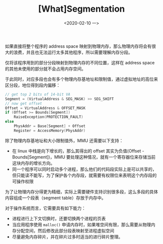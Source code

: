 #+TITLE: [What]Segmentation
#+DATE: <2020-02-10 一> 
#+TAGS: CS
#+LAYOUT: post
#+CATEGORIES: book,ostep
#+NAME: <book_ostep_mem-segmentation.org>
#+OPTIONS: ^:nil
#+OPTIONS: ^:{}

如果直接将整个程序的 address space 映射到物理内存，那么物理内存将会有很大的浪费，并且也无法运行太多其他程序，所以需要理解内存分段。
#+BEGIN_EXPORT html
<!--more-->
#+END_EXPORT
仅将该程序用到的部分分段映射到物理内存的不同位置，这样在 address space 的其他未使用的部分就不会占用内存空间。

于此同时，对应多段也会有多个物理内存基地址和限制值，通过虚拟地址的高位来区分段，地位得到段内偏移：
#+BEGIN_SRC c
  // get top 2 bits of 14-bit VA
  Segment = (VirtualAddress & SEG_MASK) >> SEG_SHIFT
  // now get offset
  Offset = VirtualAddress & OFFSET_MASK
  if (Offset >= Bounds[Segment])
      RaiseException(PROTECTION_FAULT)
  else
      PhysAddr = Base[Segment] + Offset
      Register = AccessMemory(PhysAddr)
#+END_SRC

除了物理内存基地址和大小限制值外，MMU 还需要以下支持：
- 在 linux 中栈是向下增长的，那么其得出的 offset 其实为负值(Offset - Bounds[Segment])，MMU 要处理这种情况，就有一个寄存器位来存储当前这块内存的增长方向。
- 同一个程序可以同时启动多个进程，那么他们的代码段实际上是可以共享的，但只能读不能写，为了保护各个内存段，就需要有权限位来表明这个内存段的可操作权限
  
[[./mem_seg.jpg]]

为了让物理内存分得更为精细，实际上需要硬件支持识别很多段，这么多段的具体内容组成一个段表（segment table）存放于内存中。

对于操作系统而言，它需要具有如下能力：
- 进程进行上下文切换时，还要切换两个进程的页表
- 当应用程序使用 =malloc()= 申请内存时，如果堆空间有限，那么需要从物理内存分配空间，然后修改此部分段表映射至进程虚拟空间
- 尽量避免内存碎片，并在碎片过多时适当的进行碎片整理。
